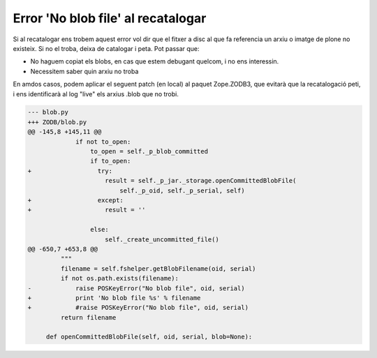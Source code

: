 Error 'No blob file' al recatalogar
===================================

Si al recatalogar ens trobem aquest error vol dir que el fitxer a disc al que fa referencia un arxiu o imatge de plone no existeix. Si no el troba, deixa de catalogar i peta. Pot passar que:

- No haguem copiat els blobs, en cas que estem debugant quelcom, i no ens interessin.
- Necessitem saber quin arxiu no troba

En amdos casos, podem aplicar el seguent patch (en local) al paquet Zope.ZODB3, que evitarà que la recatalogació peti, i ens identificarà al log "live" els arxius .blob que no trobi.

.. code-block:: diff

	--- blob.py
	+++ ZODB/blob.py
	@@ -145,8 +145,11 @@
		     if not to_open:
		         to_open = self._p_blob_committed
		         if to_open:
	+                  try:
		             result = self._p_jar._storage.openCommittedBlobFile(
		                 self._p_oid, self._p_serial, self)
	+                  except:
	+                    result = ''
	  
		         else:
		             self._create_uncommitted_file()
	@@ -650,7 +653,8 @@
		 """
		 filename = self.fshelper.getBlobFilename(oid, serial)
		 if not os.path.exists(filename):
	-            raise POSKeyError("No blob file", oid, serial)
	+            print 'No blob file %s' % filename
	+            #raise POSKeyError("No blob file", oid, serial)
		 return filename
	 
	     def openCommittedBlobFile(self, oid, serial, blob=None):

